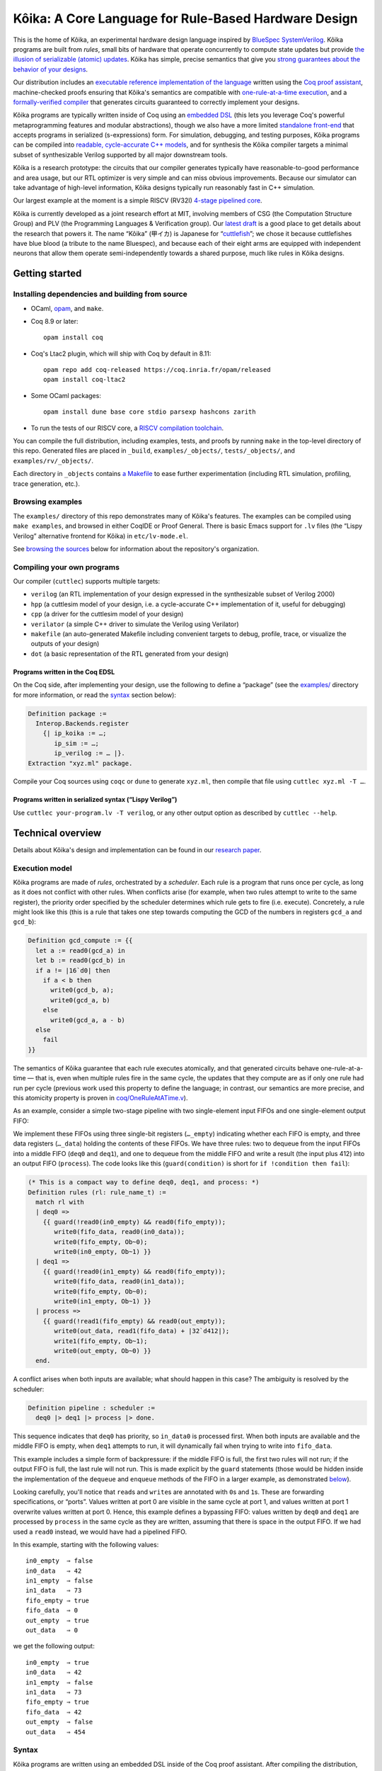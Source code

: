 =========================================================
 |koika|: A Core Language for Rule-Based Hardware Design
=========================================================

This is the home of |koika|, an experimental hardware design language inspired by `BlueSpec SystemVerilog <http://wiki.bluespec.com/>`_.  |koika| programs are built from *rules*, small bits of hardware that operate concurrently to compute state updates but provide `the illusion of serializable (atomic) updates <atomic-actions_>`_.  |koika| has simple, precise semantics that give you `strong guarantees about the behavior of your designs <oraat_>`_.

Our distribution includes an `executable reference implementation of the language <formal-semantics_>`_ written using the `Coq proof assistant <https://coq.inria.fr/>`_, machine-checked proofs ensuring that |koika|'s semantics are compatible with `one-rule-at-a-time execution <oraat_>`_, and a `formally-verified compiler <compiler-verification_>`_ that generates circuits guaranteed to correctly implement your designs.

|koika| programs are typically written inside of Coq using an `embedded DSL <syntax_>`_ (this lets you leverage Coq's powerful metaprogramming features and modular abstractions), though we also have a more limited `standalone front-end <lispy-verilog_>`_ that accepts programs in serialized (s-expressions) form.  For simulation, debugging, and testing purposes, |koika| programs can be compiled into `readable, cycle-accurate C++ models <cuttlesim_>`_, and for synthesis the |koika| compiler targets a minimal subset of synthesizable Verilog supported by all major downstream tools.

|koika| is a research prototype: the circuits that our compiler generates typically have reasonable-to-good performance and area usage, but our RTL optimizer is very simple and can miss obvious improvements.  Because our simulator can take advantage of high-level information, |koika| designs typically run reasonably fast in C++ simulation.

Our largest example at the moment is a simple RISCV (RV32I) `4-stage pipelined core <examples/rv/RVCore.v>`_.

|koika| is currently developed as a joint research effort at MIT, involving members of CSG (the Computation Structure Group) and PLV (the Programming Languages & Verification group).  Our `latest draft <koika-paper_>`_ is a good place to get details about the research that powers it.  The name “|koika|” (甲イカ) is Japanese for “`cuttlefish <https://en.wikipedia.org/wiki/Cuttlefish>`_”; we chose it because cuttlefishes have blue blood (a tribute to the name Bluespec), and because each of their eight arms are equipped with independent neurons that allow them operate semi-independently towards a shared purpose, much like rules in |koika| designs.

Getting started
===============

Installing dependencies and building from source
------------------------------------------------

* OCaml, `opam <https://opam.ocaml.org/doc/Install.html>`_, and ``make``.

* Coq 8.9 or later::

    opam install coq

* Coq's Ltac2 plugin, which will ship with Coq by default in 8.11::

    opam repo add coq-released https://coq.inria.fr/opam/released
    opam install coq-ltac2

* Some OCaml packages::

    opam install dune base core stdio parsexp hashcons zarith

* To run the tests of our RISCV core, a `RISCV compilation toolchain <https://github.com/xpack-dev-tools/riscv-none-embed-gcc-xpack/releases/>`_.

You can compile the full distribution, including examples, tests, and proofs by running ``make`` in the top-level directory of this repo.  Generated files are placed in ``_build``, ``examples/_objects/``,  ``tests/_objects/``, and  ``examples/rv/_objects/``.

Each directory in ``_objects`` contains `a Makefile <makefile_>`_ to ease further experimentation (including RTL simulation, profiling, trace generation, etc.).

Browsing examples
-----------------

The ``examples/`` directory of this repo demonstrates many of |koika|'s features.
The examples can be compiled using ``make examples``, and browsed in either
CoqIDE or Proof General.  There is basic Emacs support for ``.lv`` files (the “Lispy
Verilog” alternative frontend for |koika|) in ``etc/lv-mode.el``.

See `browsing the sources <repo-map_>`_ below for information about the repository's organization.

Compiling your own programs
---------------------------

Our compiler (``cuttlec``) supports multiple targets:

- ``verilog`` (an RTL implementation of your design expressed in the synthesizable subset of Verilog 2000)
- ``hpp`` (a cuttlesim model of your design, i.e. a cycle-accurate C++ implementation of it, useful for debugging)
- ``cpp`` (a driver for the cuttlesim model of your design)
- ``verilator`` (a simple C++ driver to simulate the Verilog using Verilator)
- ``makefile`` (an auto-generated Makefile including convenient targets to debug, profile, trace, or visualize the outputs of your design)
- ``dot`` (a basic representation of the RTL generated from your design)

Programs written in the Coq EDSL
~~~~~~~~~~~~~~~~~~~~~~~~~~~~~~~~

On the Coq side, after implementing your design, use the following to define a “package” (see the `<examples/>`_ directory for more information, or read the `<syntax_>`_ section below):

.. code:: coq

   Definition package :=
     Interop.Backends.register
       {| ip_koika := …;
          ip_sim := …;
          ip_verilog := … |}.
   Extraction "xyz.ml" package.

Compile your Coq sources using ``coqc`` or ``dune`` to generate ``xyz.ml``, then compile that file using ``cuttlec xyz.ml -T …``.

Programs written in serialized syntax (“Lispy Verilog”)
~~~~~~~~~~~~~~~~~~~~~~~~~~~~~~~~~~~~~~~~~~~~~~~~~~~~~~~

Use ``cuttlec your-program.lv -T verilog``, or any other output option as described by ``cuttlec --help``.

Technical overview
==================

.. _koika-paper:

Details about |koika|\ 's design and implementation can be found in our `research paper <https://pit-claudel.fr/clement/papers/koika.pdf>`_.

Execution model
---------------

.. _atomic-actions:

|koika| programs are made of *rules*, orchestrated by a *scheduler*.  Each rule is a program that runs once per cycle, as long as it does not conflict with other rules.  When conflicts arise (for example, when two rules attempt to write to the same register), the priority order specified by the scheduler determines which rule gets to fire (i.e. execute).  Concretely, a rule might look like this (this is a rule that takes one step towards computing the GCD of the numbers in registers ``gcd_a`` and ``gcd_b``):

.. code:: coq

   Definition gcd_compute := {{
     let a := read0(gcd_a) in
     let b := read0(gcd_b) in
     if a != |16`d0| then
       if a < b then
         write0(gcd_b, a);
         write0(gcd_a, b)
       else
         write0(gcd_a, a - b)
     else
       fail
   }}

.. _oraat:

The semantics of |koika| guarantee that each rule executes atomically, and that generated circuits behave one-rule-at-a-time — that is, even when multiple rules fire in the same cycle, the updates that they compute are as if only one rule had run per cycle (previous work used this property to define the language; in contrast, our semantics are more precise, and this atomicity property is proven in `<coq/OneRuleAtATime.v>`_).

As an example, consider a simple two-stage pipeline with two single-element input FIFOs and one single-element output FIFO:

.. image:: etc/readme/pipeline.svg

We implement these FIFOs using three single-bit registers (``…_empty``) indicating whether each FIFO is empty, and three data registers (``…_data``) holding the contents of these FIFOs.  We have three rules: two to dequeue from the input FIFOs into a middle FIFO (``deq0`` and ``deq1``), and one to dequeue from the middle FIFO and write a result (the input plus 412) into an output FIFO (``process``).  The code looks like this (``guard(condition)`` is short for ``if !condition then fail``):

.. code:: coq

   (* This is a compact way to define deq0, deq1, and process: *)
   Definition rules (rl: rule_name_t) :=
     match rl with
     | deq0 =>
       {{ guard(!read0(in0_empty) && read0(fifo_empty));
          write0(fifo_data, read0(in0_data));
          write0(fifo_empty, Ob~0);
          write0(in0_empty, Ob~1) }}
     | deq1 =>
       {{ guard(!read0(in1_empty) && read0(fifo_empty));
          write0(fifo_data, read0(in1_data));
          write0(fifo_empty, Ob~0);
          write0(in1_empty, Ob~1) }}
     | process =>
       {{ guard(!read1(fifo_empty) && read0(out_empty));
          write0(out_data, read1(fifo_data) + |32`d412|);
          write1(fifo_empty, Ob~1);
          write0(out_empty, Ob~0) }}
     end.

A conflict arises when both inputs are available; what should happen in this case? The ambiguity is resolved by the scheduler:

.. code:: coq

   Definition pipeline : scheduler :=
     deq0 |> deq1 |> process |> done.

This sequence indicates that ``deq0`` has priority, so ``in_data0`` is processed first.  When both inputs are available and the middle FIFO is empty, when ``deq1`` attempts to run, it will dynamically fail when trying to write into ``fifo_data``.

This example includes a simple form of backpressure: if the middle FIFO is full, the first two rules will not run; if the output FIFO is full, the last rule will not run.  This is made explicit by the ``guard`` statements (those would be hidden inside the implementation of the ``dequeue`` and ``enqueue`` methods of the FIFO in a larger example, as demonstrated `below <modularity_>`_).

Looking carefully, you'll notice that ``read``\ s and ``write``\ s are annotated with ``0``\ s and ``1``\ s.  These are forwarding specifications, or “ports”.  Values written at port 0 are visible in the same cycle at port 1, and values written at port 1 overwrite values written at port 0.  Hence, this example defines a bypassing FIFO: values written by ``deq0`` and ``deq1`` are processed by ``process`` in the same cycle as they are written, assuming that there is space in the output FIFO.  If we had used a ``read0`` instead, we would have had a pipelined FIFO.

In this example, starting with the following values::

   in0_empty  ⇒ false
   in0_data   ⇒ 42
   in1_empty  ⇒ false
   in1_data   ⇒ 73
   fifo_empty ⇒ true
   fifo_data  ⇒ 0
   out_empty  ⇒ true
   out_data   ⇒ 0

we get the following output::

   in0_empty  ⇒ true
   in0_data   ⇒ 42
   in1_empty  ⇒ false
   in1_data   ⇒ 73
   fifo_empty ⇒ true
   fifo_data  ⇒ 42
   out_empty  ⇒ false
   out_data   ⇒ 454

.. _koika-syntax:

Syntax
------

|koika| programs are written using an embedded DSL inside of the Coq proof assistant.  After compiling the distribution, begin your file with ``Require Import Koika.Frontend``.

Preamble and types
~~~~~~~~~~~~~~~~~~

Start by defining the following types:

- ``reg_t``: An enumerated type describing the state of your machine.  For example,

  .. code:: coq

     Inductive reg_t :=
     (* These bypassing FIFOs are used to communicate with the memory *)
     | to_memory (state: MemReqFIFO.reg_t)
     | from_memory (state: MemRespFIFO.reg_t)
     (* These FIFOs are used to connect pipeline stages *)
     | d2e (state: fromDecodeFIFO.reg_t)
     | e2w (state: fromExecuteFIFO.reg_t)
     (* The register file and the scoreboard track and record reads and writes *)
     | register_file (state: Rf.reg_t)
     | scoreboard (state: Scoreboard.reg_t)
     (* These are plain registers, not module instances *)
     | pc
     | epoch.

- ``ext_fn_t``: An enumerated type describing custom combinational primitives (custom IP) that your program should have access to (custom sequential IP is implemented using external rules, which are currently a work in progress; see `<examples/rv/RVCore.v>`_ for a concrete example).  Use ``empty_ext_fn_t`` if you don't use external IP in your design.  For example,

  .. code:: coq

     Inductive ext_fn_t :=
     | custom_adder (size: nat).

Then, declare the types of the data held in each part of your state and the signatures of your external (combinational) IP (we usually name these functions ``R`` and ``Sigma``).  (In addition to bitsets, registers can contain structures, enums, or arrays of values; examples of these are given below.)

.. code:: coq

   Definition R (reg: reg_t) :=
     match reg with
     (* The type of the other modules is opaque; it's defined by the Rf module *)
     | to_memory st => MemReqFIFO.R st
     | register_file st => Rf.R st
     …
     (* Our own state is described explicitly: *)
     | pc => bits_t 32
     | epoch => bits_t 1
     end.

.. code:: coq

   Definition Sigma (fn: ext_fn_t): ExternalSignature :=
     match fn with
     | custom_adder sz => {$ bits_t sz ~> bits_t sz ~> bits_t sz $}
     end.

As needed, you can define your own custom types; here are a few examples:

.. code:: coq

   Definition proto :=
     {| enum_name := "protocol";
        enum_members :=
          vect_of_list ["ICMP"; "IGMP"; "TCP"; "UDP"];
        enum_bitpatterns :=
          vect_of_list [Ob~0~0~0~0~0~0~0~1; Ob~0~0~0~0~0~0~1~0;
                        Ob~0~0~0~0~0~1~1~0; Ob~0~0~0~1~0~0~0~1] |}.

.. code:: coq

   Definition flag :=
     {| enum_name := "flag";
        enum_members := vect_of_list ["set"; "unset"];
        enum_bitpatterns := vect_of_list [Ob~1; Ob~0] |}.

.. code:: coq

   Definition ipv4_address :=
     {| array_len := 4;
        array_type := bits_t 8 |}.

.. code:: coq

   Definition ipv4_header :=
     {| struct_name := "ipv4_header";
        struct_fields :=
          [("version", bits_t 4);
           ("ihl", bits_t 4);
           ("dscp", bits_t 6);
           ("ecn", bits_t 2);
           ("len", bits_t 16);
           ("id", bits_t 16);
           ("reserved", enum_t flag);
           ("df", enum_t flag);
           ("mf", enum_t flag);
           ("fragment_offset", bits_t 13);
           ("ttl", bits_t 8);
           ("protocol", enum_t proto);
           ("checksum", bits_t 16);
           ("src", array_t ipv4_address);
           ("dst", array_t ipv4_address)] |}.

.. code:: coq

   Definition result (a: type) :=
     {| struct_name := "result";
        struct_fields := [("valid", bits_t 1); ("value", a)] |}.

.. code:: coq

   Definition response := result (struct_t ipv4_header).

Rules
~~~~~

The main part of your program is rules.  You have access to the following syntax (there is no distinction between expressions and statements; statements are just expressions returning unit):

``pass``
  Do nothing
``fail``
  Abort the current rule, reverting all state changes
``let var := val in body``
  Let bindings
``set var := val``
  Assignments
``stmt1; stmt2``
  Sequence
``if val then val1 else val2``
  Conditional
``match val with  | pattern => body…  return default: body``
  Switches (case analysis)
``read0(reg)``, ``read1(reg)``, ``write0(reg)``, ``write1(reg)``
  Read or write a register at port 0 or 1
``pack(val)``, ``unpack(type, val)``
  Pack a value (go from struct, enum, or arrays to bits) or unpack a bitset
``get(struct, field)``, ``subst(struct, field, value)``
  Get a field of a struct value, or replace a field in a struct value (without mutating the original one)
``getbits(struct, field)``, ``substbits(struct, field, value)``
  Like get and subst, but on packed bitsets
``!x``, ``x && y``, ``x || y``, ``x ^ y``
  Logical operators (not, and, or, xor)
``x + y``, ``x - y``, ``x << y``, ``x >> y``, ``x >>> y``, ``zeroExtend(x, width)``, ``sext(x, width)``
  Arithmetic operators (plus, minus, logical shits, arithmetic shift right, left zero-extension, sign extension)
``x < y``, ``x <s y``, ``x > y``, ``x >s y``, ``x <= y``, ``x <s= y``, ``x >= y``, ``x >s= y``, ``x == y``, ``x != y``
  Comparison operators, signed and unsigned
``x ++ y``, ``x[y]``, ``x[y :+ z]``
  Bitset operators (concat, select, indexed part-select)
``instance.(method)(arg, …)``
  Call a method of a module
``function(args…)``
  Call an internal function
``extcall function(args…)``
  Call an external function (combinational IP)
``Ob~1~0~1~0``, ``|4`d10|``
  Bitset constants (here, the number 10 on 4 bits)
``struct name {| field_n := val_n;… |}``
  Struct constants
``enum name {| member |}``
  Enum constants
``#val``
  Lift a Coq value (for example a Coq definition)

For example, the following rule decreases the ``ttl`` field of an ICMP packet:

.. code:: coq

   Definition _decr_icmp_ttl := {{
     let hdr := unpack(struct_t ipv4_header, read0(input)) in
     let valid := Ob~1 in
     match get(hdr, protocol) with
     | enum proto {| ICMP |} =>
       let t := get(hdr, ttl) in
       if t == |8`d0| then set valid := Ob~0
       else set hdr := subst(hdr, ttl, t - |8`d1|)
     return default: fail
     end;
     write0(output, pack(struct response {| valid := valid; value := hdr |}))
   }}.

This rule fetches the next instruction in our RV32I core:

.. code:: coq

   Definition fetch := {{
     let pc := read1(pc) in
     write1(pc, pc + |32`d4|);
     toIMem.(MemReq.enq)(struct mem_req {|
          byte_en := |4`d0|; (* Load *)
          addr := pc;
          data := |32`d0|
        |});
     f2d.(fromFetch.enq)(struct fetch_bookkeeping {|
          pc := pc;
          ppc := pc + |32`d4|;
          epoch := read1(epoch)
       |})
   }}.

Rules are written in an untyped surface language; to typecheck a rule, use ``tc_action R Sigma rule_body``, or use ``tc_rules`` as shown below.

Schedulers
~~~~~~~~~~

A scheduler defines a priority order on rules: in each cycle rules appear to execute sequentially, and later rules that conflict with earlier ones do not execute (of course, all this is about semantics; the circuits generated by the compiler are (almost entirely) parallel).

A scheduler refers to rules by name, so you need three things:

- A rule name type:

  .. code:: coq

     Inductive rule_name_t :=
       start | step_compute | get_result.

- A scheduler definition:

  .. code:: coq

     Definition scheduler :=
       tc_scheduler
         (start |> step_compute |>
          get_result |> done).

- A mapping from rule names to (typechecked) rules:

  .. code:: coq

     Definition rules :=
       tc_rules R Sigma
         (fun rl =>
          match rl with
          | start => {{ … rule body … }}
          | step_compute => gcd_compute
          | get_result => {{ … rule body … }}
          end).

.. _formal-semantics:

Formal semantics
----------------

The semantics of |koika| programs are given by a reference interpreter written in Coq.  The results computed by this interpreter are the specification of the meaning of each program.

The reference interpreter takes three inputs:

- A program, using the syntax described above

- The initial value of each state element, ``r``

  .. code:: coq

     Definition r (reg: reg_t): R reg :=
       match reg with
       | to_memory st => MemReqFIFO.r st
       | register_file st => Rf.r st
       …
       | pc => Bits.zero
       | epoch => Bits.zero
       end.

- A Coq model of the external IP that you use, if any:

  .. code:: coq

     Definition sigma (fn: ext_fn_t): Sig_denote (Sigma fn) :=
       match fn with
       | custom_adder sz => fun (bs1 bs2: bits sz) => Bits.plus bs1 bs2
       end.

Then you can run your code:

.. code:: coq

   Definition cr := ContextEnv.(create) r.

   (* This computes a log of reads and writes *)
   Definition event_log :=
     tc_compute (interp_scheduler cr sigma rules scheduler).

   (* This computes the new value of each register *)
   Definition interp_result :=
     tc_compute (commit_update cr event_log).

This ``interp_scheduler`` function implements the executable reference semantics of |koika|; it can be used to prove properties about programs, to guarantee that program transformation are correct, or to verify a compiler.

.. _compiler-verification:

Compiler verification
---------------------

In addition to the reference interpreter, we have a verified compiler that targets RTL.  “Verified”, in this context, means that we have a machine-checked proof that the circuits produced by the compiler compute the exact same results as the original programs they were compiled from (the theorem is ``compiler_correct`` in `<coq/CircuitCorrectness.v>`_).

For instance, in the following example, our theorem guarantees that ``circuits_result`` matches ``interp_result`` above:

.. code:: coq

   Definition is_external (r: rule_name_t) :=
     false.

   Definition circuits :=
     compile_scheduler rules is_external collatz.

   Definition circuits_result :=
     tc_compute (interp_circuits (ContextEnv.(create) r) empty_sigma circuits).

.. _cuttlesim:

C++ Simulation
--------------

For simulation, debugging, and testing purposes, we have a separate compiler, ``cuttlesim``, which generates C++ models from |koika| designs.  The models are reasonably readable, suitable for debugging with GDB or LLDB, and typically run significantly faster than RTL simulation.  Here is a concrete example, generated from `<examples/gcd_machine.v>`_:

.. code:: c

   bool rule_step_compute() noexcept {
     {
       bits<16> a;
       READ0(step_compute, gcd_a, &a);
       {
         bits<16> b;
         READ0(step_compute, gcd_b, &b);
         if ((a != 16'0_b)) {
           if ((a < b)) {
             WRITE0(step_compute, gcd_b, a);
             WRITE0(step_compute, gcd_a, b);
           } else {
             WRITE0(step_compute, gcd_a, (a - b));
           }
         } else {
           FAIL_FAST(step_compute);
         }
       }
     }

     COMMIT(step_compute);
     return true;
   }

The Makefile generated by ``cuttlec`` contains multiple useful targets that can be used in connection with ``cuttlesim``; for example, coverage statistics (using ``gcov``) can be used to get a detailed picture of which rules of a design tend to fail, and for what reasons, which makes it easy to diagnose e.g. back-pressure due to incorrect pipelining setups.  Additionally, ``cuttlesim`` models can be used to generate value change dumps that can be visualized with `GTKWave <http://gtkwave.sourceforge.net/>`_.

Compilation
-----------

The usual compilation process for programs defined using our Coq EDSL in as follows:

1. Write you program as shown above.
2. Write a *package*, gathering all pieces of your program together; packages are documented in `<coq/Interop.v>`_.
3. Export that package using extraction to OCaml.
4. Compile this package to Verilog, C++, etc. using ``cuttlec``; this invokes the verified compiler to circuits and a thin unverified layer to produce RTL, or separate (unverified) code to produce C++ models and graphs.

Additional topics
=================

.. _makefile:

RTL Simulation, tracing, profiling, etc.
----------------------------------------

Running the ``cuttlec`` with the ``-t all`` flag generates all supported output formats, and a ``Makefile`` with a number of useful targets, including the following (replace ``collatz`` with the name of your design):

* ``make obj_dir/Vcollatz``

  Compile the generated RTL with Verilator.

* ``make gdb``

  Compile the C++ model of your design in debug mode, then run it under GDB.

* ``make collatz.hpp.gcov``

  Generate coverage statistics for the C++ model of your design (this shows which rules firer, how often then fire, and why they fail when they do).

* ``make NCYCLES=25 gtkwave.verilator``

  Compile the generated RTL with Verilator in ``--trace`` mode, then a VCD trace over 25 cycles and open it in GTKWave.

Use ``make help`` in the generated directory to learn more.

Function definitions
--------------------

It is often convenient to define reusable combinational functions separately, as in `this example <examples/rv/RVCore.v>`_:

.. code:: coq

   Definition alu32: UInternalFunction reg_t empty_ext_fn_t := {{
     fun (funct3: bits_t 3) (inst_30: bits_t 1)
         (a: bits_t 32) (b: bits_t 32): bits_t 32 =>
       let shamt := b[Ob~0~0~0~0~0 :+ 5] in
       match funct3 with
       | #funct3_ADD  => if (inst_30 == Ob~1) then a - b else a + b
       | #funct3_SLL  => a << shamt
       | #funct3_SLT  => zeroExtend(a <s b, 32)
       | #funct3_SLTU => zeroExtend(a < b, 32)
       | #funct3_XOR  => a ^ b
       | #funct3_SRL  => if (inst_30 == Ob~1) then a >>> shamt else a >> shamt
       | #funct3_OR   => a || b
       | #funct3_AND  => a && b
       return default: |32`d0|
       end
   }}.

That function would be called by writing ``alu32(fn3, i30, a, b)``.

.. _modularity:

Modularity
----------

Function definitions are best for stateless (combinational) programs.  For stateful code fragments, |koika| has a limited form of method calls.

The following (excerpted from `<examples/conflicts_modular.v>`_) defines a ``Queue32`` module implementing a bypassing FIFO, with methods to dequeue at port 0 and 1 and a method to enqueue at port 0.

.. code:: coq

   Module Import Queue32.
     Inductive reg_t := empty | data.

     Definition R reg :=
       match reg with
       | empty => bits_t 1
       | data => bits_t 32
       end.

     Definition dequeue0: UInternalFunction reg_t empty_ext_fn_t :=
       {{ fun _ : bits_t 32 =>
            guard(!read0(empty));
            write0(empty, Ob~1);
            read0(data) }}.

     Definition enqueue0: UInternalFunction reg_t empty_ext_fn_t :=
       {{ fun (val: bits_t 32) : unit_t =>
            guard(read0(empty));
            write0(empty, Ob~0);
            write0(data, val) }}.

     Definition dequeue1: UInternalFunction reg_t empty_ext_fn_t :=
       {{ fun _ : bits_t 32 =>
            guard(!read1(empty));
            write1(empty, Ob~1);
            read1(data) }}.
   End Queue32.

Our earlier example of conflicts can then be written thus:

.. code:: coq

   Inductive reg_t :=
   | in0: Queue32.reg_t -> reg_t
   | in1: Queue32.reg_t -> reg_t
   | fifo: Queue32.reg_t -> reg_t
   | out: Queue32.reg_t -> reg_t.

   Inductive rule_name_t := deq0 | deq1 | process.

   Definition R (reg: reg_t) : type :=
     match reg with
     | in0 st => Queue32.R st
     | in1 st => Queue32.R st
     | fifo st => Queue32.R st
     | out st => Queue32.R st
     end.

   Definition urules (rl: rule_name_t) :=
     match rl with
     | deq0 =>
       {{ fifo.(enqueue0)(in0.(dequeue0)()) }}
     | deq1 =>
       {{ fifo.(enqueue0)(in1.(dequeue0)()) }}
     | process =>
       {{ out.(enqueue0)(fifo.(dequeue1)() + |32`d412|) }}
     end.

.. _lispy-verilog:

Machine-friendly input
----------------------

When generating |koika| code from another language, it can be easier to target a format with a simpler syntax than our Coq EDSL.  In that case you can use Lispy Verilog, an alternative syntax for |koika| based on s-expressions.  See the `<examples/>`_ and `<tests/>`_ directories for more information; here is `one example <examples/collatz.lv>`_; the Coq version of the same program is in `<examples/collatz.v>`_:

.. code:: lisp

   ;;; Computing terms of the Collatz sequence (Lispy Verilog version)

   (defun times_three ((v (bits 16))) (bits 16)
     (+ (<< v 1'1) v))

   (module collatz
     (register r0 16'19)

     (rule divide
       (let ((v (read.0 r0))
             (odd (sel v 4'0)))
         (when (not odd)
           (write.0 r0 (lsr v 1'1)))))

     (rule multiply
       (let ((v (read.1 r0))
             (odd (sel v 4'0)))
         (when odd
           (write.1 r0 (+ (times_three v) 16'1)))))

     (scheduler main
       (sequence divide multiply)))

Browsing the sources
====================

The following list shows the current state of the repo:

.. _repo-map:

.. begin repo architecture

``coq/``
   (Circuits)
      - |coq/CircuitCorrectness.v|_: Compiler correctness proof
      - |coq/CircuitProperties.v|_: Lemmas used in the compiler-correctness proof
      - |coq/Circuits.v|_: Syntax, semantics, compilation, and optimization of circuits

   (Frontend)
      - |coq/Desugaring.v|_: Desugaring of untyped actions
      - |coq/ErrorReporting.v|_: Typechecking errors and error-reporting functions
      - |coq/Frontend.v|_: Top-level module imported by |koika| programs
      - |coq/IdentParsing.v|_: Ltac2-based identifier parsing for prettier notations
      - |coq/Parsing.v|_: Parser for the |koika| EDSL
      - |coq/Syntax.v|_: Untyped syntax
      - |coq/SyntaxMacros.v|_: Macros used in untyped programs
      - |coq/TypeInference.v|_: Type inference and typechecking
      - |coq/UntypedSyntaxTools.v|_: Functions on untyped ASTs, including error localization

   (Interop)
      - |coq/Extraction.v|_: Extraction to OCaml (compiler and utilities)
      - |coq/ExtractionSetup.v|_: Custom extraction settings (also used by external |koika| programs
      - |coq/Interop.v|_: Exporting |koika| programs for use with the cuttlec command-line tool

   (Language)
      - |coq/Primitives.v|_: Combinational primitives available in all |koika| programs
      - |coq/Semantics.v|_: Semantics of typed |koika| programs
      - |coq/TypedSyntax.v|_: Typed ASTs
      - |coq/Types.v|_: Types used by |koika| programs

   (ORAAT)
      - |coq/OneRuleAtATime.v|_: Proof of the One-rule-at-a-time theorem
      - |coq/SemanticProperties.v|_: Properties of the semantics used in the one-rule-at-a-time theorem

   (Stdlib)
      - |coq/Std.v|_: Standard library

   (Tools)
      - |coq/TypedSyntaxProperties.v|_: Lemmas pertaining to tools on typed syntax
      - |coq/TypedSyntaxTools.v|_: Functions defined on typed ASTs

   (Utilities)
      - |coq/Common.v|_: Shared utilities
      - |coq/DeriveShow.v|_: Automatic derivation of Show instances
      - |coq/Environments.v|_: Environments used to track variable bindings
      - |coq/EqDec.v|_: Decidable equality typeclass
      - |coq/FiniteType.v|_: Finiteness typeclass
      - |coq/IndexUtils.v|_: Functions on Vect.index elements
      - |coq/Member.v|_: Dependent type tracking membership into a list
      - |coq/Show.v|_: Show typeclass (α → string)
      - |coq/Vect.v|_: Vectors and bitvector library

   - |coq/PrimitiveProperties.v|_: Equations showing how to implement functions on structures and arrays as bitfuns

``examples/``
   ``rv/``
      ``etc/``
         - |examples/rv/etc/elf.hpp|_: Support for loading ELF files
         - |examples/rv/etc/rvcore.cuttlesim.cpp|_: C++ driver for rv32i simulation with Cuttlesim
         - |examples/rv/etc/rvcore.verilator.cpp|_: C++ driver for rv32i simulation with Verilator

      - |examples/rv/RVCore.v|_: Implementation of our RISC-V core
      - |examples/rv/RVEncoding.v|_: Encoding-related constants
      - |examples/rv/Scoreboard.v|_: Implementation of a scoreboard
      - |examples/rv/rv32i_core_pipelined.v|_: Pipelined instantiation of the core

   - |examples/collatz.lv|_: Computing terms of the Collatz sequence (Lispy Verilog version)
   - |examples/collatz.v|_: Computing terms of the Collatz sequence (Coq version)
   - |examples/conflicts.v|_: Understanding conflicts and forwarding
   - |examples/conflicts_modular.v|_: Understanding conflicts and forwarding, with modules
   - |examples/datatypes.v|_: Using structures, enums, and arrays
   - |examples/external_rule.v|_: Calling external (verilog) modules from |koika|
   - |examples/function_call.v|_: Calling external functions
   - |examples/gcd_machine.v|_: Computing GCDs
   - |examples/method_call.v|_: Calling methods of internal modules
   - |examples/pipeline.v|_: Building simple pipelines
   - |examples/vector.v|_: Representing vectors of registers using Coq inductives

``ocaml/``
   ``backends/``
      ``resources/``
         - |ocaml/backends/resources/cuttlesim.cpp|_: Default driver for |koika| programs compiled to C++ using Cuttlesim
         - |ocaml/backends/resources/cuttlesim.hpp|_: Preamble shared by all |koika| programs compiled to C++
         - |ocaml/backends/resources/verilator.cpp|_: Default driver for |koika| programs compiled to C++ using Verilator
         - |ocaml/backends/resources/verilator.hpp|_: Preamble shared by all |koika| programs compiled to C++ using Verilator

      - |ocaml/backends/coq.ml|_: Coq backend (from Lispy Verilog sources)
      - |ocaml/backends/cpp.ml|_: C++ backend
      - |ocaml/backends/dot.ml|_: Graphviz backend
      - |ocaml/backends/gen.ml|_: Embed resources/* into resources.ml at build time
      - |ocaml/backends/makefile.ml|_: Makefile backend (to make it easier to generate traces, statistics, models, etc.)
      - |ocaml/backends/verilator.ml|_: Verilator backend exporting a simple C++ driver
      - |ocaml/backends/verilog.ml|_: Verilog backend

   ``common/``
      - |ocaml/common/common.ml|_: Shared utilities

   ``cuttlebone/``
      - |ocaml/cuttlebone/cuttlebone.ml|_: OCaml wrappers around functionality provided by the library extracted from Coq

   ``frontends/``
      - |ocaml/frontends/coq.ml|_: Simple frontend to compile and load OCaml files extracted from Coq
      - |ocaml/frontends/lv.ml|_: Lispy Verilog frontend

   - |ocaml/cuttlec.ml|_: Command line interface to the compilers
   - |ocaml/interop.ml|_: Functions to use if compiling |koika| programs straight from Coq, without going through cuttlec
   - |ocaml/koika.ml|_: Top-level library definition
   - |ocaml/registry.ml|_: Stub used to load |koika| programs extracted from Coq into cuttlec

``tests/``
   - |tests/arrays.lv|_: Unit tests for array functions
   - |tests/bigint.lv|_: Computations with large bitvectors (the simulator uses boost for >64 bits)
   - |tests/comparisons.lv|_: Unit tests for comparison operators
   - |tests/datatypes.lv|_: Simple uses of structs and enums
   - |tests/double_write.v|_: Double-write detection and prevention
   - |tests/errors.1.lv|_: Syntax and typing errors in LV
   - |tests/errors.v|_: Syntax and typing errors in Coq
   - |tests/extcall.v|_: External functions
   - |tests/large_trace.lv|_: Make sure that snapshots in large traces don't copy data
   - |tests/large_writeset.v|_: Make sure that the large writeset heuristics in the scheduler don't break things
   - |tests/name_mangling.lv|_: Unit tests for name mangling
   - |tests/register_file_bypassing.v|_: Ensure that area is reasonable when bypasses don't need extra tracking
   - |tests/shadowing.lv|_: Unit tests for name shadowing
   - |tests/signed.lv|_: Computations involving sign bits
   - |tests/switches.v|_: Test various forms of switches
   - |tests/taint_analysis.lv|_: Unit tests to ensure that impure functions are not optimized out
   - |tests/unpack.v|_: Structure unpacking


.. |coq/CircuitCorrectness.v| replace:: ``CircuitCorrectness.v``
.. _coq/CircuitCorrectness.v: coq/CircuitCorrectness.v
.. |coq/CircuitProperties.v| replace:: ``CircuitProperties.v``
.. _coq/CircuitProperties.v: coq/CircuitProperties.v
.. |coq/Circuits.v| replace:: ``Circuits.v``
.. _coq/Circuits.v: coq/Circuits.v
.. |coq/Common.v| replace:: ``Common.v``
.. _coq/Common.v: coq/Common.v
.. |coq/DeriveShow.v| replace:: ``DeriveShow.v``
.. _coq/DeriveShow.v: coq/DeriveShow.v
.. |coq/Desugaring.v| replace:: ``Desugaring.v``
.. _coq/Desugaring.v: coq/Desugaring.v
.. |coq/Environments.v| replace:: ``Environments.v``
.. _coq/Environments.v: coq/Environments.v
.. |coq/EqDec.v| replace:: ``EqDec.v``
.. _coq/EqDec.v: coq/EqDec.v
.. |coq/ErrorReporting.v| replace:: ``ErrorReporting.v``
.. _coq/ErrorReporting.v: coq/ErrorReporting.v
.. |coq/Extraction.v| replace:: ``Extraction.v``
.. _coq/Extraction.v: coq/Extraction.v
.. |coq/ExtractionSetup.v| replace:: ``ExtractionSetup.v``
.. _coq/ExtractionSetup.v: coq/ExtractionSetup.v
.. |coq/FiniteType.v| replace:: ``FiniteType.v``
.. _coq/FiniteType.v: coq/FiniteType.v
.. |coq/Frontend.v| replace:: ``Frontend.v``
.. _coq/Frontend.v: coq/Frontend.v
.. |coq/IdentParsing.v| replace:: ``IdentParsing.v``
.. _coq/IdentParsing.v: coq/IdentParsing.v
.. |coq/IndexUtils.v| replace:: ``IndexUtils.v``
.. _coq/IndexUtils.v: coq/IndexUtils.v
.. |coq/Interop.v| replace:: ``Interop.v``
.. _coq/Interop.v: coq/Interop.v
.. |coq/Member.v| replace:: ``Member.v``
.. _coq/Member.v: coq/Member.v
.. |coq/OneRuleAtATime.v| replace:: ``OneRuleAtATime.v``
.. _coq/OneRuleAtATime.v: coq/OneRuleAtATime.v
.. |coq/Parsing.v| replace:: ``Parsing.v``
.. _coq/Parsing.v: coq/Parsing.v
.. |coq/PrimitiveProperties.v| replace:: ``PrimitiveProperties.v``
.. _coq/PrimitiveProperties.v: coq/PrimitiveProperties.v
.. |coq/Primitives.v| replace:: ``Primitives.v``
.. _coq/Primitives.v: coq/Primitives.v
.. |coq/SemanticProperties.v| replace:: ``SemanticProperties.v``
.. _coq/SemanticProperties.v: coq/SemanticProperties.v
.. |coq/Semantics.v| replace:: ``Semantics.v``
.. _coq/Semantics.v: coq/Semantics.v
.. |coq/Show.v| replace:: ``Show.v``
.. _coq/Show.v: coq/Show.v
.. |coq/Std.v| replace:: ``Std.v``
.. _coq/Std.v: coq/Std.v
.. |coq/Syntax.v| replace:: ``Syntax.v``
.. _coq/Syntax.v: coq/Syntax.v
.. |coq/SyntaxMacros.v| replace:: ``SyntaxMacros.v``
.. _coq/SyntaxMacros.v: coq/SyntaxMacros.v
.. |coq/TypeInference.v| replace:: ``TypeInference.v``
.. _coq/TypeInference.v: coq/TypeInference.v
.. |coq/TypedSyntax.v| replace:: ``TypedSyntax.v``
.. _coq/TypedSyntax.v: coq/TypedSyntax.v
.. |coq/TypedSyntaxProperties.v| replace:: ``TypedSyntaxProperties.v``
.. _coq/TypedSyntaxProperties.v: coq/TypedSyntaxProperties.v
.. |coq/TypedSyntaxTools.v| replace:: ``TypedSyntaxTools.v``
.. _coq/TypedSyntaxTools.v: coq/TypedSyntaxTools.v
.. |coq/Types.v| replace:: ``Types.v``
.. _coq/Types.v: coq/Types.v
.. |coq/UntypedSyntaxTools.v| replace:: ``UntypedSyntaxTools.v``
.. _coq/UntypedSyntaxTools.v: coq/UntypedSyntaxTools.v
.. |coq/Vect.v| replace:: ``Vect.v``
.. _coq/Vect.v: coq/Vect.v
.. |examples/collatz.lv| replace:: ``collatz.lv``
.. _examples/collatz.lv: examples/collatz.lv
.. |examples/collatz.v| replace:: ``collatz.v``
.. _examples/collatz.v: examples/collatz.v
.. |examples/conflicts.v| replace:: ``conflicts.v``
.. _examples/conflicts.v: examples/conflicts.v
.. |examples/conflicts_modular.v| replace:: ``conflicts_modular.v``
.. _examples/conflicts_modular.v: examples/conflicts_modular.v
.. |examples/datatypes.v| replace:: ``datatypes.v``
.. _examples/datatypes.v: examples/datatypes.v
.. |examples/external_rule.v| replace:: ``external_rule.v``
.. _examples/external_rule.v: examples/external_rule.v
.. |examples/function_call.v| replace:: ``function_call.v``
.. _examples/function_call.v: examples/function_call.v
.. |examples/gcd_machine.v| replace:: ``gcd_machine.v``
.. _examples/gcd_machine.v: examples/gcd_machine.v
.. |examples/method_call.v| replace:: ``method_call.v``
.. _examples/method_call.v: examples/method_call.v
.. |examples/pipeline.v| replace:: ``pipeline.v``
.. _examples/pipeline.v: examples/pipeline.v
.. |examples/rv/RVCore.v| replace:: ``RVCore.v``
.. _examples/rv/RVCore.v: examples/rv/RVCore.v
.. |examples/rv/RVEncoding.v| replace:: ``RVEncoding.v``
.. _examples/rv/RVEncoding.v: examples/rv/RVEncoding.v
.. |examples/rv/Scoreboard.v| replace:: ``Scoreboard.v``
.. _examples/rv/Scoreboard.v: examples/rv/Scoreboard.v
.. |examples/rv/etc/elf.hpp| replace:: ``elf.hpp``
.. _examples/rv/etc/elf.hpp: examples/rv/etc/elf.hpp
.. |examples/rv/etc/rvcore.cuttlesim.cpp| replace:: ``rvcore.cuttlesim.cpp``
.. _examples/rv/etc/rvcore.cuttlesim.cpp: examples/rv/etc/rvcore.cuttlesim.cpp
.. |examples/rv/etc/rvcore.verilator.cpp| replace:: ``rvcore.verilator.cpp``
.. _examples/rv/etc/rvcore.verilator.cpp: examples/rv/etc/rvcore.verilator.cpp
.. |examples/rv/rv32i_core_pipelined.v| replace:: ``rv32i_core_pipelined.v``
.. _examples/rv/rv32i_core_pipelined.v: examples/rv/rv32i_core_pipelined.v
.. |examples/vector.v| replace:: ``vector.v``
.. _examples/vector.v: examples/vector.v
.. |ocaml/backends/coq.ml| replace:: ``coq.ml``
.. _ocaml/backends/coq.ml: ocaml/backends/coq.ml
.. |ocaml/backends/cpp.ml| replace:: ``cpp.ml``
.. _ocaml/backends/cpp.ml: ocaml/backends/cpp.ml
.. |ocaml/backends/dot.ml| replace:: ``dot.ml``
.. _ocaml/backends/dot.ml: ocaml/backends/dot.ml
.. |ocaml/backends/gen.ml| replace:: ``gen.ml``
.. _ocaml/backends/gen.ml: ocaml/backends/gen.ml
.. |ocaml/backends/makefile.ml| replace:: ``makefile.ml``
.. _ocaml/backends/makefile.ml: ocaml/backends/makefile.ml
.. |ocaml/backends/resources/cuttlesim.cpp| replace:: ``cuttlesim.cpp``
.. _ocaml/backends/resources/cuttlesim.cpp: ocaml/backends/resources/cuttlesim.cpp
.. |ocaml/backends/resources/cuttlesim.hpp| replace:: ``cuttlesim.hpp``
.. _ocaml/backends/resources/cuttlesim.hpp: ocaml/backends/resources/cuttlesim.hpp
.. |ocaml/backends/resources/verilator.cpp| replace:: ``verilator.cpp``
.. _ocaml/backends/resources/verilator.cpp: ocaml/backends/resources/verilator.cpp
.. |ocaml/backends/resources/verilator.hpp| replace:: ``verilator.hpp``
.. _ocaml/backends/resources/verilator.hpp: ocaml/backends/resources/verilator.hpp
.. |ocaml/backends/verilator.ml| replace:: ``verilator.ml``
.. _ocaml/backends/verilator.ml: ocaml/backends/verilator.ml
.. |ocaml/backends/verilog.ml| replace:: ``verilog.ml``
.. _ocaml/backends/verilog.ml: ocaml/backends/verilog.ml
.. |ocaml/common/common.ml| replace:: ``common.ml``
.. _ocaml/common/common.ml: ocaml/common/common.ml
.. |ocaml/cuttlebone/cuttlebone.ml| replace:: ``cuttlebone.ml``
.. _ocaml/cuttlebone/cuttlebone.ml: ocaml/cuttlebone/cuttlebone.ml
.. |ocaml/cuttlec.ml| replace:: ``cuttlec.ml``
.. _ocaml/cuttlec.ml: ocaml/cuttlec.ml
.. |ocaml/frontends/coq.ml| replace:: ``coq.ml``
.. _ocaml/frontends/coq.ml: ocaml/frontends/coq.ml
.. |ocaml/frontends/lv.ml| replace:: ``lv.ml``
.. _ocaml/frontends/lv.ml: ocaml/frontends/lv.ml
.. |ocaml/interop.ml| replace:: ``interop.ml``
.. _ocaml/interop.ml: ocaml/interop.ml
.. |ocaml/koika.ml| replace:: ``koika.ml``
.. _ocaml/koika.ml: ocaml/koika.ml
.. |ocaml/registry.ml| replace:: ``registry.ml``
.. _ocaml/registry.ml: ocaml/registry.ml
.. |tests/arrays.lv| replace:: ``arrays.lv``
.. _tests/arrays.lv: tests/arrays.lv
.. |tests/bigint.lv| replace:: ``bigint.lv``
.. _tests/bigint.lv: tests/bigint.lv
.. |tests/comparisons.lv| replace:: ``comparisons.lv``
.. _tests/comparisons.lv: tests/comparisons.lv
.. |tests/datatypes.lv| replace:: ``datatypes.lv``
.. _tests/datatypes.lv: tests/datatypes.lv
.. |tests/double_write.v| replace:: ``double_write.v``
.. _tests/double_write.v: tests/double_write.v
.. |tests/errors.1.lv| replace:: ``errors.1.lv``
.. _tests/errors.1.lv: tests/errors.1.lv
.. |tests/errors.v| replace:: ``errors.v``
.. _tests/errors.v: tests/errors.v
.. |tests/extcall.v| replace:: ``extcall.v``
.. _tests/extcall.v: tests/extcall.v
.. |tests/large_trace.lv| replace:: ``large_trace.lv``
.. _tests/large_trace.lv: tests/large_trace.lv
.. |tests/large_writeset.v| replace:: ``large_writeset.v``
.. _tests/large_writeset.v: tests/large_writeset.v
.. |tests/name_mangling.lv| replace:: ``name_mangling.lv``
.. _tests/name_mangling.lv: tests/name_mangling.lv
.. |tests/register_file_bypassing.v| replace:: ``register_file_bypassing.v``
.. _tests/register_file_bypassing.v: tests/register_file_bypassing.v
.. |tests/shadowing.lv| replace:: ``shadowing.lv``
.. _tests/shadowing.lv: tests/shadowing.lv
.. |tests/signed.lv| replace:: ``signed.lv``
.. _tests/signed.lv: tests/signed.lv
.. |tests/switches.v| replace:: ``switches.v``
.. _tests/switches.v: tests/switches.v
.. |tests/taint_analysis.lv| replace:: ``taint_analysis.lv``
.. _tests/taint_analysis.lv: tests/taint_analysis.lv
.. |tests/unpack.v| replace:: ``unpack.v``
.. _tests/unpack.v: tests/unpack.v
.. end repo architecture

.. |koika| replace:: Kôika
